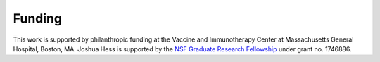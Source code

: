 Funding
=======

This work is supported by philanthropic funding at the
Vaccine and Immunotherapy Center at Massachusetts General Hospital, Boston, MA.
Joshua Hess is supported by the `NSF Graduate Research Fellowship <https://nsfgrfp.org>`_
under grant no. 1746886.
